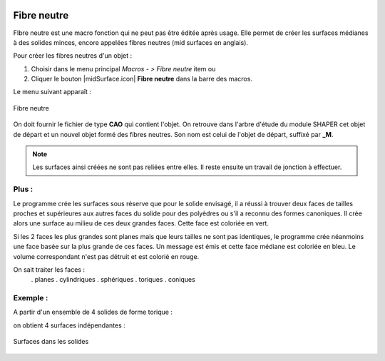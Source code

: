 .. _create_midSurface:
.. |midSurface.icon|    figure:: images/midSurface.png

Fibre neutre
============

FIbre neutre est une macro fonction qui ne peut pas être éditée après usage.
Elle permet de créer les surfaces médianes à des solides minces, encore appelées fibres neutres (mid surfaces en anglais).

Pour créer les fibres neutres d'un objet :

#. Choisir dans le menu principal *Macros - > Fibre neutre* item  ou
#. Cliquer le bouton |midSurface.icon| **Fibre neutre** dans la barre des macros.

Le menu suivant apparaît :

.. figure:: images/midSurfacePanel.png
   :align: center
   :alt: Menu de création des fibres neutres

   Fibre neutre

On doit fournir le fichier de type **CAO** qui contient l'objet. On retrouve dans l'arbre d'étude du module SHAPER cet objet de départ et un nouvel objet formé des fibres neutres. Son nom est celui de l'objet de départ, suffixé par **_M**.

.. note::
  Les surfaces ainsi créées ne sont pas reliées entre elles. Il reste ensuite un travail de jonction à effectuer.

Plus :
""""""

Le programme crée les surfaces sous réserve que pour le solide envisagé, il a réussi à trouver deux faces \
de tailles proches et supérieures aux autres faces du solide pour des polyèdres ou \
s'il a reconnu des formes canoniques.
Il crée alors une surface au milieu de ces deux grandes faces. Cette face est coloriée en vert.

Si les 2 faces les plus grandes sont planes mais que leurs tailles ne sont pas identiques, le programme \
crée néanmoins une face basée sur la plus grande de ces faces. Un message est émis et cette face médiane \
est coloriée en bleu. Le volume correspondant n'est pas détruit et est colorié en rouge.

On sait traiter les faces :
  . planes
  . cylindriques
  . sphériques
  . toriques
  . coniques

Exemple :
"""""""""

A partir d'un ensemble de 4 solides de forme torique :

.. figure:: images/midSurface_solide.png
   :align: center
   :alt:: Les solides à traiter

   Solides à traiter

on obtient 4 surfaces indépendantes :

.. figure:: images/midSurface_surfaces.png
   :align: center
   :alt:: Les surfaces

   Surfaces


.. figure:: images/midSurface_solide_surfaces.png
   :align: center
   :alt: Exemple de surfaces dans les solides

   Surfaces dans les solides



